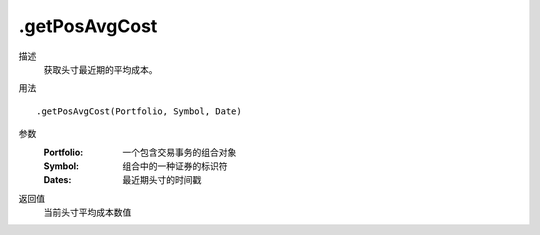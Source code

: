 .getPosAvgCost
==============

描述
    获取头寸最近期的平均成本。

用法
::

    .getPosAvgCost(Portfolio, Symbol, Date)

参数
    :Portfolio: 一个包含交易事务的组合对象
    :Symbol: 组合中的一种证券的标识符
    :Dates: 最近期头寸的时间戳

返回值
    当前头寸平均成本数值
